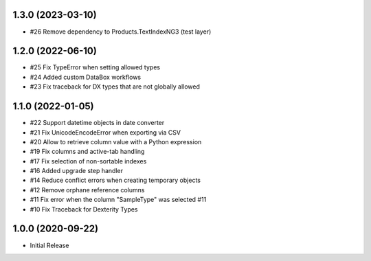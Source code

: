 1.3.0 (2023-03-10)
------------------

- #26 Remove dependency to Products.TextIndexNG3 (test layer)


1.2.0 (2022-06-10)
------------------

- #25 Fix TypeError when setting allowed types
- #24 Added custom DataBox workflows
- #23 Fix traceback for DX types that are not globally allowed


1.1.0 (2022-01-05)
------------------

- #22 Support datetime objects in date converter
- #21 Fix UnicodeEncodeError when exporting via CSV
- #20 Allow to retrieve column value with a Python expression
- #19 Fix columns and active-tab handling
- #17 Fix selection of non-sortable indexes
- #16 Added upgrade step handler
- #14 Reduce conflict errors when creating temporary objects
- #12 Remove orphane reference columns
- #11 Fix error when the column "SampleType" was selected #11
- #10 Fix Traceback for Dexterity Types


1.0.0 (2020-09-22)
------------------

- Initial Release

